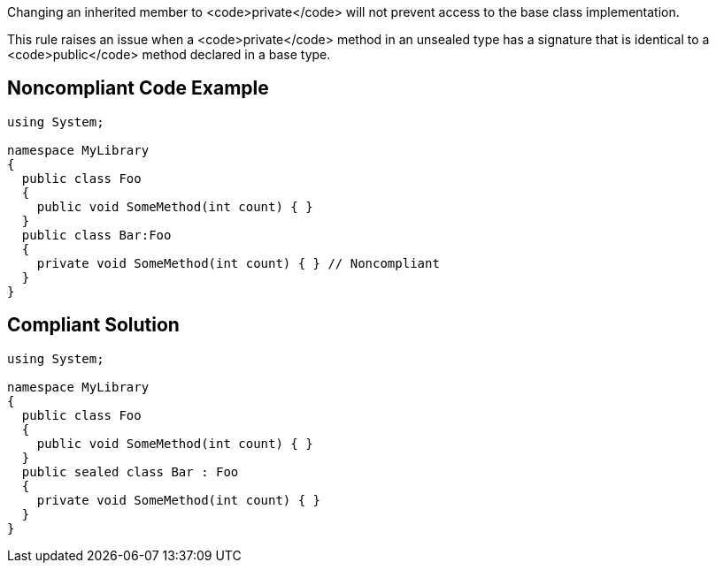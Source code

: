 Changing an inherited member to <code>private</code> will not prevent access to the base class implementation.

This rule raises an issue when a <code>private</code> method in an unsealed type has a signature that is identical to a <code>public</code> method declared in a base type.


== Noncompliant Code Example

----
using System;

namespace MyLibrary
{
  public class Foo
  {
    public void SomeMethod(int count) { }
  }
  public class Bar:Foo
  {
    private void SomeMethod(int count) { } // Noncompliant
  }
}
----


== Compliant Solution

----
using System;

namespace MyLibrary
{
  public class Foo
  {
    public void SomeMethod(int count) { }
  }
  public sealed class Bar : Foo
  {
    private void SomeMethod(int count) { }
  }
}
----


